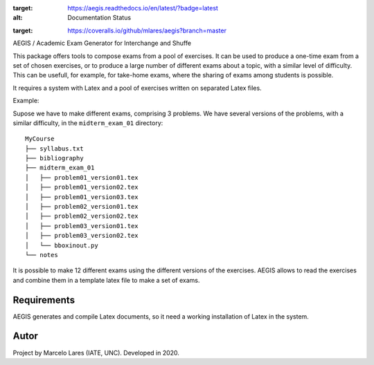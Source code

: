 .. DOCS
.. image:: https://readthedocs.org/projects/aegis/badge/?version=latest
:target: https://aegis.readthedocs.io/en/latest/?badge=latest
:alt: Documentation Status

.. BUILD
.. image:: https://travis-ci.org/mlares/aegis.svg?branch=master
    :target: https://travis-ci.org/mlares/aegis

.. COVERAGE
.. image:: https://coveralls.io/repos/github/mlares/aegis/badge.svg?branch=master
:target: https://coveralls.io/github/mlares/aegis?branch=master

.. LICENSE
.. image:: https://img.shields.io/apm/l/aegis


AEGIS / Academic Exam Generator for Interchange and Shuffe

This package offers tools to compose exams from a pool of exercises.
It can be used to produce a one-time exam from a set of chosen exercises,
or to produce a large number of different exams about a topic, with a similar
level of difficulty.  This can be usefull, for example, for take-home exams, where the sharing of exams among students is possible.

It requires a system with Latex and a pool of exercises written on separated
Latex files.

Example:

Supose we have to make different exams, comprising 3 problems.  We have several versions of the problems, with a similar difficulty, in the ``midterm_exam_01``
directory:

::

    MyCourse
    ├── syllabus.txt
    ├── bibliography
    ├── midterm_exam_01
    │   ├── problem01_version01.tex
    │   ├── problem01_version02.tex
    │   ├── problem01_version03.tex
    │   ├── problem02_version01.tex
    │   ├── problem02_version02.tex
    │   ├── problem03_version01.tex
    │   ├── problem03_version02.tex
    │   └── bboxinout.py
    └── notes

It is possible to make 12 different exams using the different versions of the exercises.  AEGIS allows to read the exercises and combine them in a template latex file to make a set of exams.


Requirements
------------

AEGIS generates and compile Latex documents, so it need a working
installation of Latex in the system.

Autor
-----

Project by Marcelo Lares (IATE, UNC).  Developed in 2020.

